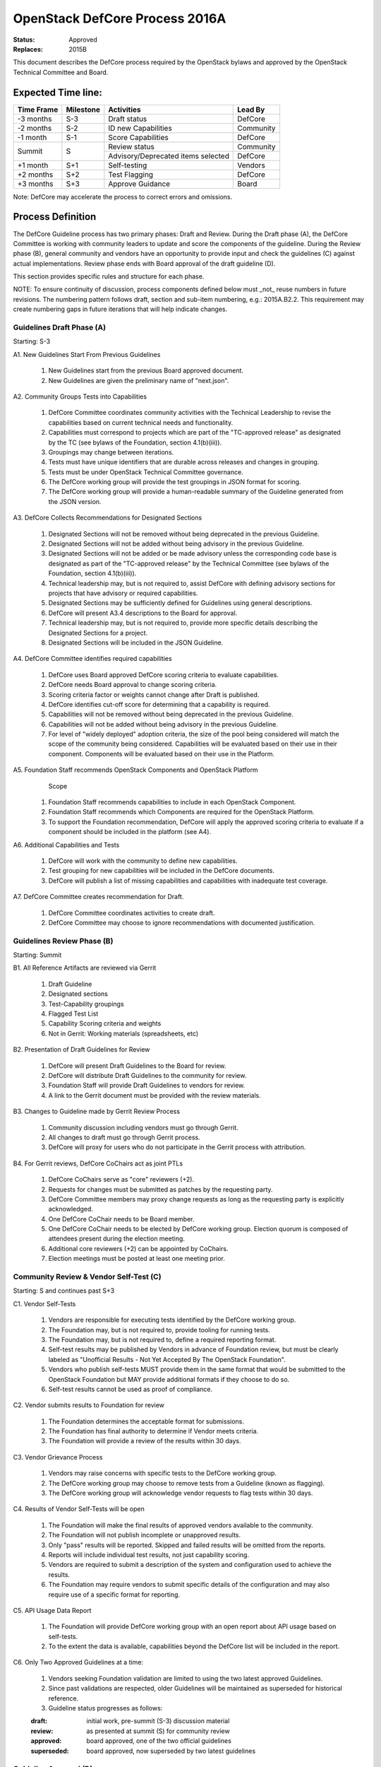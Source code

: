 OpenStack DefCore Process 2016A
================================

:Status: Approved
:Replaces: 2015B

This document describes the DefCore process required by the OpenStack
bylaws and approved by the OpenStack Technical Committee and Board.

Expected Time line:
---------------------------------------

+------------+-----------+--------------------------------------+-----------+
| Time Frame | Milestone | Activities                           | Lead By   |
+============+===========+======================================+===========+
| -3 months  | S-3       | Draft status                         | DefCore   |
+------------+-----------+--------------------------------------+-----------+
| -2 months  | S-2       | ID new Capabilities                  | Community |
+------------+-----------+--------------------------------------+-----------+
| -1 month   | S-1       | Score Capabilities                   | DefCore   |
+------------+-----------+--------------------------------------+-----------+
| Summit     | S         | Review status                        | Community |
+            +           +--------------------------------------+-----------+
|            |           | Advisory/Deprecated items selected   | DefCore   |
+------------+-----------+--------------------------------------+-----------+
| +1 month   | S+1       | Self-testing                         | Vendors   |
+------------+-----------+--------------------------------------+-----------+
| +2 months  | S+2       | Test Flagging                        | DefCore   |
+------------+-----------+--------------------------------------+-----------+
| +3 months  | S+3       | Approve Guidance                     | Board     |
+------------+-----------+--------------------------------------+-----------+

Note: DefCore may accelerate the process to correct errors and omissions.

Process Definition
--------------------------------------

The DefCore Guideline process has two primary phases: Draft and Review.
During the Draft phase (A), the DefCore Committee is working with community
leaders to update and score the components of the guideline.  During the
Review phase (B), general community and vendors have an opportunity to
provide input and check the guidelines (C) against actual implementations.
Review phase ends with Board approval of the draft guideline (D).

This section provides specific rules and structure for each phase.

NOTE: To ensure continuity of discussion, process components defined below
must _not_ reuse numbers in future revisions.  The numbering pattern
follows draft, section and sub-item numbering, e.g.: 2015A.B2.2.  This
requirement may create numbering gaps in future iterations that will help
indicate changes.

Guidelines Draft Phase (A)
^^^^^^^^^^^^^^^^^^^^^^^^^^

Starting: S-3

A1. New Guidelines Start From Previous Guidelines

  1. New Guidelines start from the previous Board approved document.
  2. New Guidelines are given the preliminary name of "next.json".

A2. Community Groups Tests into Capabilities

  1. DefCore Committee coordinates community activities with the Technical
     Leadership to revise the capabilities based on current technical needs
     and functionality.
  2. Capabilities must correspond to projects which are part of the
     "TC-approved release" as designated by the TC (see bylaws of the
     Foundation, section 4.1(b)(iii)).
  3. Groupings may change between iterations.
  4. Tests must have unique identifiers that are durable across releases
     and changes in grouping.
  5. Tests must be under OpenStack Technical Committee governance.
  6. The DefCore working group will provide the test groupings in JSON format
     for scoring.
  7. The DefCore working group will provide a human-readable summary of
     the Guideline generated from the JSON version.

A3. DefCore Collects Recommendations for Designated Sections

  1. Designated Sections will not be removed without being deprecated in the
     previous Guideline.
  2. Designated Sections will not be added without being advisory in the
     previous Guideline.
  3. Designated Sections will not be added or be made advisory unless the
     corresponding code base is designated as part of the "TC-approved release"
     by the Technical Committee (see bylaws of the Foundation, section
     4.1(b)(iii)).
  4. Technical leadership may, but is not required to, assist DefCore with
     defining advisory sections for projects that have advisory or required
     capabilities.
  5. Designated Sections may be sufficiently defined for Guidelines using
     general descriptions.
  6. DefCore will present A3.4 descriptions to the Board for approval.
  7. Technical leadership may, but is not required to, provide more specific
     details describing the Designated Sections for a project.
  8. Designated Sections will be included in the JSON Guideline.

A4. DefCore Committee identifies required capabilities

  1. DefCore uses Board approved DefCore scoring criteria to evaluate
     capabilities.
  2. DefCore needs Board approval to change scoring
     criteria.
  3. Scoring criteria factor or weights cannot change after Draft is
     published.
  4. DefCore identifies cut-off score for determining that a
     capability is required.
  5. Capabilities will not be removed without being deprecated in the
     previous Guideline.
  6. Capabilities will not be added without being advisory in the previous
     Guideline.
  7. For level of "widely deployed" adoption criteria, the size of the
     pool being considered will match the scope of the community being
     considered. Capabilities will be evaluated based on their use in their
     component. Components will be evaluated based on their use in the
     Platform.

A5. Foundation Staff recommends OpenStack Components and OpenStack Platform
    Scope

  1. Foundation Staff recommends capabilities to include in each OpenStack
     Component.
  2. Foundation Staff recommends which Components are required for
     the OpenStack Platform.
  3. To support the Foundation recommendation, DefCore will apply the approved
     scoring criteria to evaluate if a component should be included in the
     platform (see A4).

A6. Additional Capabilities and Tests

  1. DefCore will work with the community to define new capabilities.
  2. Test grouping for new capabilities will be included in the DefCore
     documents.
  3. DefCore will publish a list of missing capabilities and capabilities with
     inadequate test coverage.

A7. DefCore Committee creates recommendation for Draft.

  1. DefCore Committee coordinates activities to create draft.
  2. DefCore Committee may choose to ignore recommendations with documented
     justification.

Guidelines Review Phase (B)
^^^^^^^^^^^^^^^^^^^^^^^^^^^

Starting: Summit

B1. All Reference Artifacts are reviewed via Gerrit

  1. Draft Guideline
  2. Designated sections
  3. Test-Capability groupings
  4. Flagged Test List
  5. Capability Scoring criteria and weights
  6. Not in Gerrit: Working materials (spreadsheets, etc)

B2. Presentation of Draft Guidelines for Review

  1. DefCore will present Draft Guidelines to the Board for review.
  2. DefCore will distribute Draft Guidelines to the community for review.
  3. Foundation Staff will provide Draft Guidelines to vendors for review.
  4. A link to the Gerrit document must be provided with the review materials.

B3. Changes to Guideline made by Gerrit Review Process

  1. Community discussion including vendors must go through Gerrit.
  2. All changes to draft must go through Gerrit process.
  3. DefCore will proxy for users who do not participate in the Gerrit process
     with attribution.

B4. For Gerrit reviews, DefCore CoChairs act as joint PTLs

  1. DefCore CoChairs serve as "core" reviewers (+2).
  2. Requests for changes must be submitted as patches by the requesting
     party.
  3. DefCore Committee members may proxy change requests as long as the
     requesting party is explicitly acknowledged.
  4. One DefCore CoChair needs to be Board member.
  5. One DefCore CoChair needs to be elected by DefCore working group. Election
     quorum is composed of attendees present during the election meeting.
  6. Additional core reviewers (+2) can be appointed by CoChairs.
  7. Election meetings must be posted at least one meeting prior.

Community Review & Vendor Self-Test (C)
^^^^^^^^^^^^^^^^^^^^^^^^^^^^^^^^^^^^^^^

Starting: S and continues past S+3

C1. Vendor Self-Tests

  1. Vendors are responsible for executing tests identified by the
     DefCore working group.
  2. The Foundation may, but is not required to, provide tooling for
     running tests.
  3. The Foundation may, but is not required to, define a required
     reporting format.
  4. Self-test results may be published by Vendors in advance of Foundation
     review, but must be clearly labeled as "Unofficial Results - Not Yet
     Accepted By The OpenStack Foundation".
  5. Vendors who publish self-tests MUST provide them in the same format that
     would be submitted to the OpenStack Foundation but MAY provide additional
     formats if they choose to do so.
  6. Self-test results cannot be used as proof of compliance.

C2. Vendor submits results to Foundation for review

  1. The Foundation determines the acceptable format for submissions.
  2. The Foundation has final authority to determine if Vendor meets
     criteria.
  3. The Foundation will provide a review of the results within 30 days.

C3. Vendor Grievance Process

  1. Vendors may raise concerns with specific tests to the DefCore
     working group.
  2. The DefCore working group may choose to remove tests from a Guideline
     (known as flagging).
  3. The DefCore working group will acknowledge vendor requests to flag tests
     within 30 days.

C4. Results of Vendor Self-Tests will be open

  1. The Foundation will make the final results of approved vendors
     available to the community.
  2. The Foundation will not publish incomplete or unapproved results.
  3. Only "pass" results will be reported. Skipped and failed results will
     be omitted from the reports.
  4. Reports will include individual test results, not just capability
     scoring.
  5. Vendors are required to submit a description of the system and
     configuration used to achieve the results.
  6. The Foundation may require vendors to submit specific details of the
     configuration and may also require use of a specific format for
     reporting.

C5. API Usage Data Report

  1. The Foundation will provide DefCore working group with an open report
     about API usage based on self-tests.
  2. To the extent the data is available, capabilities beyond the DefCore
     list will be included in the report.

C6. Only Two Approved Guidelines at a time:

  1. Vendors seeking Foundation validation are limited to using the two
     latest approved Guidelines.

  2. Since past validations are respected, older Guidelines will be
     maintained as superseded for historical reference.

  3. Guideline status progresses as follows:

  :draft: initial work, pre-summit (S-3) discussion material
  :review: as presented at summit (S) for community review
  :approved: board approved, one of the two official guidelines
  :superseded: board approved, now superseded by two latest guidelines

Guideline Approval (D)
^^^^^^^^^^^^^^^^^^^^^^

Starting: S+3

D1. Board will review and approve DefCore Guideline from draft

  1. Guidelines are set at the Platform, Component and Capability level
     only.
  2. The DefCore Committee will submit the human-readable summary of
     capabilities (see section A2[6]) to the Board for approval.
  3. By voting to approve the summary, the Board delegates responsibility
     for maintaining test groupings to the DefCore working group subject to
     the limitations described in section D2.
  4. Guidelines only apply to the identified releases (a.k.a. release
     tags).

D2. DefCore Committee has authority on test categorization

  1. DefCore Committee can add flagged tests before and after Guideline
     approval.
  2. DefCore Committee cannot add additional Tests to Capability mappings
     after approval.
  3. DefCore Committee maintains the test to capability mappings in the
     JSON representation.

D3. Designated sections only enforced for projects with required capabilities

  1. Designated sections may be defined for any project.
  2. Designated sections apply to the releases (a.k.a. release tags)
     identified in the Guideline.
  3. Designated sections will be included in the JSON Capabilities file
     to ensure a single source of identification.

D4. Guidelines are named based on the date of Board approval

  1. Naming pattern will be: 4-digit year, dot (period), and 2-digit month.


Functional Information
----------------------
:Format: RestructuredText
:Layout: 1.0
